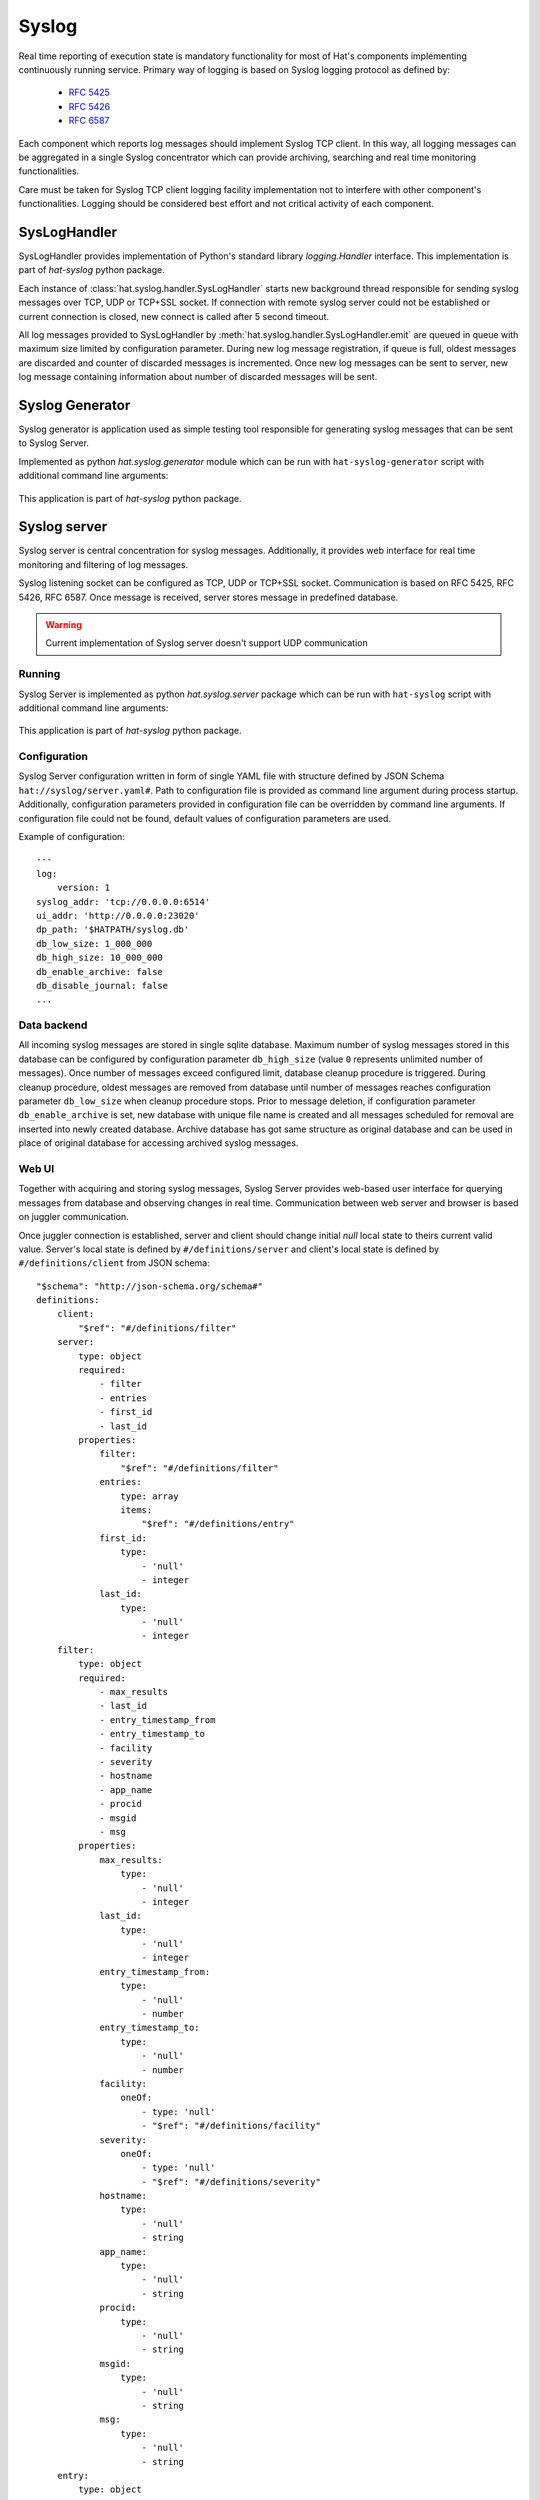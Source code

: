 Syslog
======

Real time reporting of execution state is mandatory functionality for most of
Hat's components implementing continuously running service. Primary way
of logging is based on Syslog logging protocol as defined by:

    * `RFC 5425 <https://tools.ietf.org/html/rfc5425>`_
    * `RFC 5426 <https://tools.ietf.org/html/rfc5426>`_
    * `RFC 6587 <https://tools.ietf.org/html/rfc6587>`_

Each component which reports log messages should implement Syslog TCP client.
In this way, all logging messages can be aggregated in a single Syslog
concentrator which can provide archiving, searching and real time monitoring
functionalities.

Care must be taken for Syslog TCP client logging facility implementation not to
interfere with other component's functionalities. Logging should be considered
best effort and not critical activity of each component.


.. _syslog-handler:

SysLogHandler
-------------

SysLogHandler provides implementation of Python's standard library
`logging.Handler` interface. This implementation is part of `hat-syslog`
python package.

Each instance of :class:`hat.syslog.handler.SysLogHandler` starts new
background thread responsible for sending syslog messages over TCP, UDP or
TCP+SSL socket. If connection with remote syslog server could not be
established or current connection is closed, new connect is called after 5
second timeout.

All log messages provided to SysLogHandler by
:meth:`hat.syslog.handler.SysLogHandler.emit` are queued in queue with
maximum size limited by configuration parameter. During new log message
registration, if queue is full, oldest messages are discarded and counter
of discarded messages is incremented. Once new log messages can be sent
to server, new log message containing information about number of discarded
messages will be sent.


.. _syslog-generator:

Syslog Generator
----------------

Syslog generator is application used as simple testing tool responsible
for generating syslog messages that can be sent to Syslog Server.

Implemented as python `hat.syslog.generator` module which can be run with
``hat-syslog-generator`` script with additional command line arguments:

    .. program-output:: python -m hat.syslog.generator --help

This application is part of `hat-syslog` python package.


.. _syslog-server:

Syslog server
-------------

Syslog server is central concentration for syslog messages. Additionally, it
provides web interface for real time monitoring and filtering of log messages.

Syslog listening socket can be configured as TCP, UDP or TCP+SSL socket.
Communication is based on RFC 5425, RFC 5426, RFC 6587. Once message is
received, server stores message in predefined database.

.. warning::

    Current implementation of Syslog server doesn't support UDP communication

.. uml::

    skinparam linetype ortho

    folder Client {
        component SysLogHandler
    }

    folder "Syslog Server" {
        component SysLogServer
        component Backend
        component WebServer

        interface add
        interface query
        interface notify
    }

    folder Browser {
        component JS
        component GUI
    }

    database Sqlite

    interface syslog
    interface http
    interface websocket

    syslog - SysLogServer
    Backend -- Sqlite
    add - Backend
    Backend - query
    Backend - notify
    http - WebServer
    WebServer -- websocket

    SysLogHandler --> syslog
    SysLogServer -> add
    query <- WebServer
    notify -> WebServer

    http <-- Browser
    websocket <-> JS
    JS -> GUI


Running
'''''''

Syslog Server is implemented as python `hat.syslog.server` package which
can be run with ``hat-syslog`` script with additional command line
arguments:

    .. program-output:: python -m hat.syslog.server --help

This application is part of `hat-syslog` python package.


Configuration
'''''''''''''

Syslog Server configuration written in form of single YAML file with structure
defined by JSON Schema ``hat://syslog/server.yaml#``. Path to configuration
file is provided as command line argument during process startup. Additionally,
configuration parameters provided in configuration file can be overridden
by command line arguments. If configuration file could not be found,
default values of configuration parameters are used.

Example of configuration::

    ---
    log:
        version: 1
    syslog_addr: 'tcp://0.0.0.0:6514'
    ui_addr: 'http://0.0.0.0:23020'
    dp_path: '$HATPATH/syslog.db'
    db_low_size: 1_000_000
    db_high_size: 10_000_000
    db_enable_archive: false
    db_disable_journal: false
    ...


Data backend
''''''''''''

All incoming syslog messages are stored in single sqlite database. Maximum
number of syslog messages stored in this database can be configured by
configuration parameter ``db_high_size`` (value ``0`` represents unlimited
number of messages). Once number of messages exceed configured limit,
database cleanup procedure is triggered. During cleanup procedure, oldest
messages are removed from database until number of messages reaches
configuration parameter ``db_low_size`` when cleanup procedure stops. Prior
to message deletion, if configuration parameter ``db_enable_archive``
is set, new database with unique file name is created and all messages
scheduled for removal are inserted into newly created database. Archive
database has got same structure as original database and can be used in place
of original database for accessing archived syslog messages.


Web UI
''''''

Together with acquiring and storing syslog messages, Syslog Server provides
web-based user interface for querying messages from database and observing
changes in real time. Communication between web server and browser is
based on juggler communication.

Once juggler connection is established, server and client should change
initial `null` local state to theirs current valid value. Server's local state
is defined by ``#/definitions/server`` and client's local state is defined by
``#/definitions/client`` from JSON schema::

    "$schema": "http://json-schema.org/schema#"
    definitions:
        client:
            "$ref": "#/definitions/filter"
        server:
            type: object
            required:
                - filter
                - entries
                - first_id
                - last_id
            properties:
                filter:
                    "$ref": "#/definitions/filter"
                entries:
                    type: array
                    items:
                        "$ref": "#/definitions/entry"
                first_id:
                    type:
                        - 'null'
                        - integer
                last_id:
                    type:
                        - 'null'
                        - integer
        filter:
            type: object
            required:
                - max_results
                - last_id
                - entry_timestamp_from
                - entry_timestamp_to
                - facility
                - severity
                - hostname
                - app_name
                - procid
                - msgid
                - msg
            properties:
                max_results:
                    type:
                        - 'null'
                        - integer
                last_id:
                    type:
                        - 'null'
                        - integer
                entry_timestamp_from:
                    type:
                        - 'null'
                        - number
                entry_timestamp_to:
                    type:
                        - 'null'
                        - number
                facility:
                    oneOf:
                        - type: 'null'
                        - "$ref": "#/definitions/facility"
                severity:
                    oneOf:
                        - type: 'null'
                        - "$ref": "#/definitions/severity"
                hostname:
                    type:
                        - 'null'
                        - string
                app_name:
                    type:
                        - 'null'
                        - string
                procid:
                    type:
                        - 'null'
                        - string
                msgid:
                    type:
                        - 'null'
                        - string
                msg:
                    type:
                        - 'null'
                        - string
        entry:
            type: object
            required:
                - id
                - timestamp
                - msg
            properties:
                id:
                    type: integer
                timestamp:
                    type: number
                msg:
                    "$ref": "#/definitions/msg"
        msg:
            type: object
            required:
                - facility
                - severity
                - version
                - timestamp
                - hostname
                - app_name
                - procid
                - msgid
                - data
                - msg
            properties:
                facility:
                    oneOf:
                        - type: 'null'
                        - "$ref": "#/definitions/facility"
                severity:
                    oneOf:
                        - type: 'null'
                        - "$ref": "#/definitions/severity"
                version:
                    type: integer
                timestamp:
                    type:
                        - 'null'
                        - number
                hostname:
                    type:
                        - 'null'
                        - string
                app_name:
                    type:
                        - 'null'
                        - string
                procid:
                    type:
                        - 'null'
                        - string
                msgid:
                    type:
                        - 'null'
                        - string
                data:
                    type:
                        - 'null'
                        - string
                msg:
                    type:
                        - 'null'
                        - string
        facility:
            enum:
                - KERNEL
                - USER
                - MAIL
                - SYSTEM
                - AUTHORIZATION1
                - INTERNAL
                - PRINTER
                - NETWORK
                - UUCP
                - CLOCK1
                - AUTHORIZATION2
                - FTP
                - NTP
                - AUDIT
                - ALERT
                - CLOCK2
                - LOCAL0
                - LOCAL1
                - LOCAL2
                - LOCAL3
                - LOCAL4
                - LOCAL5
                - LOCAL6
                - LOCAL7
        severity:
            enum:
                - EMERGENCY
                - ALERT
                - CRITICAL
                - ERROR
                - WARNING
                - NOTICE
                - INFORMATIONAL
                - DEBUG

Juggler MESSAGE messages are not used in communication.

When server detected change of client's local data, it should update its
local data to match filter from client's local data.


Implementation
--------------

Documentation is available as part of generated API reference:

    * `Python hat.syslog module <../pyhat/hat/syslog/index.html>`_
